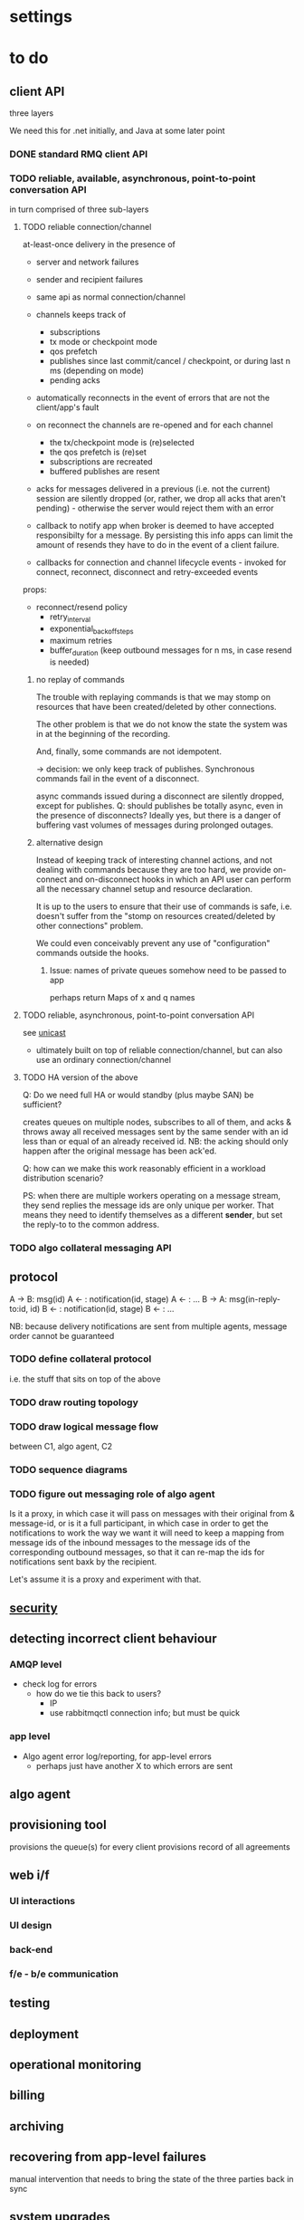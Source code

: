 * settings

#+LINK: bug https://extra.lshift.net/bugzilla/show_bug.cgi?id=
#+TODO: TODO | WAITING | DONE

* to do
** client API

three layers 

We need this for .net initially, and Java at some later point

*** DONE standard RMQ client API
*** TODO reliable, available, asynchronous, point-to-point conversation API

in turn comprised of three sub-layers

**** TODO reliable connection/channel

at-least-once delivery in the presence of
- server and network failures
- sender and recipient failures 

- same api as normal connection/channel
- channels keeps track of
  - subscriptions
  - tx mode or checkpoint mode
  - qos prefetch
  - publishes since last commit/cancel / checkpoint, or during last n ms
    (depending on mode)
  - pending acks
- automatically reconnects in the event of errors that are not the
  client/app's fault
- on reconnect the channels are re-opened and for each channel
  - the tx/checkpoint mode is (re)selected
  - the qos prefetch is (re)set
  - subscriptions are recreated
  - buffered publishes are resent
- acks for messages delivered in a previous (i.e. not the current)
  session are silently dropped (or, rather, we drop all acks that
  aren't pending) - otherwise the server would reject
  them with an error
- callback to notify app when broker is deemed to have accepted
  responsibilty for a message. By persisting this info apps can limit
  the amount of resends they have to do in the event of a client
  failure.
- callbacks for connection and channel lifecycle events - invoked for
  connect, reconnect, disconnect and retry-exceeded events

props:
- reconnect/resend policy
  - retry_interval
  - exponential_backoff_steps
  - maximum retries
  - buffer_duration (keep outbound messages for n ms, in case resend
    is needed)

***** no replay of commands

The trouble with replaying commands is that we may stomp on resources
that have been created/deleted by other connections.

The other problem is that we do not know the state the system was in
at the beginning of the recording.

And, finally, some commands are not idempotent.

-> decision: we only keep track of publishes. Synchronous commands
fail in the event of a disconnect.

async commands issued during a disconnect are silently dropped, except
for publishes.
Q: should publishes be totally async, even in the presence of
  disconnects? Ideally yes, but there is a danger of buffering vast
  volumes of messages during prolonged outages.

***** alternative design

Instead of keeping track of interesting channel actions, and not
dealing with commands because they are too hard, we provide on-connect
and on-disconnect hooks in which an API user can perform all the
necessary channel setup and resource declaration.

It is up to the users to ensure that their use of commands is safe,
i.e. doesn't suffer from the "stomp on resources created/deleted by
other connections" problem.

We could even conceivably prevent any use of "configuration" commands
outside the hooks.

****** Issue: names of private queues somehow need to be passed to app
perhaps return Maps of x and q names

**** TODO reliable, asynchronous, point-to-point conversation API

see [[file:unicast.org][unicast]]

- ultimately built on top of reliable connection/channel, but can also
  use an ordinary connection/channel

**** TODO HA version of the above

Q: Do we need full HA or would standby (plus maybe SAN) be sufficient?

creates queues on multiple nodes, subscribes to all of them, and acks
& throws away all received messages sent by the same sender with an id
less than or equal of an already received id. NB: the acking should
only happen after the original message has been ack'ed.

Q: how can we make this work reasonably efficient in a workload
distribution scenario?

PS: when there are multiple workers operating on a message stream,
they send replies the message ids are only unique per worker. That
means they need to identify themselves as a different *sender*, but
set the reply-to to the common address.

*** TODO algo collateral messaging API

** protocol

A -> B: msg(id)
A <- : notification(id, stage)
A <- : ...
B -> A: msg(in-reply-to:id, id)
B <- : notification(id, stage)
B <- : ...

NB: because delivery notifications are sent from multiple agents,
  message order cannot be guaranteed

*** TODO define collateral protocol
i.e. the stuff that sits on top of the above

*** TODO draw routing topology

*** TODO draw logical message flow
between C1, algo agent, C2

*** TODO sequence diagrams

*** TODO figure out messaging role of algo agent

Is it a proxy, in which case it will pass on messages with their
original from & message-id, or is it a full participant, in which case
in order to get the notifications to work the way we want it will need
to keep a mapping from message ids of the inbound messages to the
message ids of the corresponding outbound messages, so that it can
re-map the ids for notifications sent baxk by the recipient.

Let's assume it is a proxy and experiment with that.

** [[file:security.org][security]]
** detecting incorrect client behaviour

*** AMQP level
- check log for errors
  - how do we tie this back to users?
    - IP
    - use rabbitmqctl connection info; but must be quick

*** app level
- Algo agent error log/reporting, for app-level errors
  - perhaps just have another X to which errors are sent

** algo agent
** provisioning tool
provisions the queue(s) for every client
provisions record of all agreements

** web i/f
*** UI interactions
*** UI design
*** back-end
*** f/e - b/e communication

** testing
** deployment
** operational monitoring
** billing
** archiving
** recovering from app-level failures
manual intervention that needs to bring the state of the three
parties back in sync

** system upgrades
** scaling

*** DONE get some estimates of baseline, peak, growth
1M msg per day + 3m notifications

<20% of agreements generate a margin call on any given day

biggest client: 20k, planned to rise to 100k
avg: 1k, expected to rise
500 clients

msg size: few k

** IM

* possible rabbit extensions

** DONE allow suppression of queue declaration in Subscription ([[bug:21286]])
resolution: we actually ended up removing the use of Subscription
** DONE make IBasicProperties cloneable ([[bug:21271]])
** DONE add some AmqpTcpEndpoint constructors ([[bug:21531]])
ConnectionFactory has a whole bunch of overloads on CreateConnection,
that all end up creating an AmqpTcpEndpoint. It would be useful to
have these overloads on the AmqpTcpEndpoint constructor. Ideally we
would also remove all the ConnectionFactory.CreateConnection
overloads, but they are kinda convenient, so we should just make them
use the new constructors rather than removing them.
** DONE SSL ([[bug:19356]])
** DONE MSBuild ([[bug:21220]])

for .net client, since nant scares Windows people.

Apparently msbuild can work under mono too.

It is useful to have an msbuild, rather than just the dll in the GAC,
because it allows source-level debugging in VS.


** DONE name threads ([[bug:21748]])
** TODO generic protocol constants ([[bug:21537]])
There doesn't seem to be a protocol version agnostic way of getting
hold of protocol constants, even though most of them are common across
all versions.
** TODO allow sending of custom client_properties ([[bug:21949]])
** TODO display received client_properties ([[bug:21948]])
** TODO listing of queue consumers ([[bug:21963]], [[bug:21966]])
** TODO DL{Q,E} ([[bug:20337]])

For messages that get redelivered too often. See spec of basic.deliver
for some hints. The limit & dlq name would be configured on a
per-queue basis by specifying a property at queue creation time.

The redelivery counter will need to be persistent.

NB: the advantage of DLQs over re-publishing the message to a
different exchange is that all the meta information can be preserved
in the former case whereas we'd have to create a wrapper otherwise.

OTOH, DLEs would be far more flexible...
...and we already have invented a mechanism for preserving the meta
information - namely the exchange name - for alternate exchanges.

So let's go with DLEs instead.

** ulimits ([[bug:21384]])

- #conns per second (1st derivative of connection counter)
- #concurrent connections
- #channel creations per second (1st derivative of channel counter)
- #concurrent channels
- #commands per second (first derivative of command counter)
  - perhaps further broken down by command (ditto)
- amount of inbound data per second (first derivative of data volume counter)
NB: we don't say anything about queues here. That's because queues,
and the messages in them, aren't really owned by anybody.

For the rate-based limits, we may want to allow bursts of activity.

Since these are *u*limits, perhaps we should have a process per user
to keep track of these.

Should these limits be per cluster or per host?

** stats / accounting ([[bug:21387]])

Record stats on usage of system

- per user connection and channel counters
- per connection frame and data volume counters (in & out)
- per channel command counter (inbound and outbound)
  - perhaps further broken down by command
- per queue msg counter (in & out)

channels and connections reference users, so aggregation by user is
possible

While the entities about/in which we collect stats may be transient -
like connections and queues, and even users - the stats themselves
shouldn't be.

*** design

Stats are collected by a process (per VM, or perhaps per cluster)
which receives events from just two kinds of other processes:
connections and channels. These send information about themselves on
creation, and then supply stats periodically, on hibernation and on
termination. Termination events also include the close reason. There
are also some special events being generated by channels, namely the
creation of exchanges and queues.

Events always include the pid of the generating entity (i.e. the
connection or channel), and a timestamp.

*** connection events
creation event:
- user
- address & port
- peer address & port
- vhost
periodic event:
- socket stats
- channels opened/closed

We don't collect any stats on frames. I don't think it's worth doing
so, and the outbound info is hard to come by since it's only available
in the per-channel writers.

*** channel
creation event:
- connection_pid
- user, vhost (we need this in case the channel does not have an
  associated connection, e.g. when it's been created by the direct
  Erlang client)
periodic event:
- commands in/out
- {exchange, msg_count}
- {exchange, qpid, msg_count}
- {qpid, delivered, delivered_no_ack, get, get_no_ack, ack, purged}
special event #1:
- exchange_name
- exchange_props
special event #2:
- qpid
- queue_name
- queue_props

We don't collect per-consumer stats; I don't think it's worth it.

We don't include the binding key in routing stats. That's because in
general exchanges can route by information other than the binding key.

We could record command stats per type, but I don't think that's all
that useful, and if we did one may ask why the types shouldn't be
sub-divided further, e.g. active vs passive declares, etc.

Channels monitor qpids for which they have collected stats. When the
queues die they send a periodic event and then remove the dead queue's
stats from their state. That way the number of counters remains
bounded... except for the {exchange, msg_count} counters, but that
ought not to be a problem since the number of exchanges is typically
small.

Should we split the msg counts into persistent vs non-persistent?
What should be do about tx msgs and tx acks?

We don't collect stats in queues - everything that happens to a queue
can be inferred from the data collected by channels. That does mean
though that direct interactions with the queue, e.g. from a plugin,
are not recorded.

*** alternative design

Stats could be computed from more general events. These general events
would cover all interesting activities in an AMQP broker.

The design then neatly divides into the following areas
- event generation
- event distribution/collection/recording

Some questions:
- which events are interesting?
- how do we minimise the impact on performance?
  - filters that control which events are generated
  - limit / filter what information is included in events
  - pre-aggregate events
- how should we distribute events?
  - Erlang eventing, feeding into
    - log file
    - AMQP messaging

- how do we control distribution of events?

** queue browsing
The ability to look at the messages in a queue w/o consuming them.
- doesn't need to be a snapshot
- doesn't need to be in the protocol - all the use cases we can think
  of are for troubleshooting

advantages over consume + nack:
- doesn't prevent messages from getting delivered to consumers
- no re-ordering
- light-weight - little/no state to keep
* possible rabbit bugs

** WSAETIMEDOUT error in CreateConnection ([[bug:21201]])
...when establishing lots of connections and running tight publish
loops in them.
[[http://www.tomshardware.com/forum/170046-46-wsaetimedout][Google says]] that this is probably due to the connection timing
out. Apparently there are some registry settings and possible params
to tweak...though it turns out that registry setting has been
removed. "using an asynchronous client socket" (google for it) may
help, though I suspect all that's going to happen is that the error
gets reported asynchronously.

** exception indicating missing inbound heartbeat in .net client ([[bug:21203]])
This happens when the client is sending a lot of messages. One reason
this may happen is if the mainloop doesn't get enough cycles.
I tried increasing the Mainloop thread priority, but that didn't make
a difference.
Running the same test on a faster machine (quad core, rather than a VM
on some old dual core), made the problem go awway :(

** DONE when rabbit is very busy, rabbitmqctl can time out ([[bug:21202]])
with a {badrpc,timeout}

* resolved

** persistent vs non-persistent

With persistence we can shorten the duration for which a producer
needs to hang on to a message for GD - rather than having to wait
until the ultimate consumer confirms receipt, the producer just needs
to ensure it waits long enough for the message to get written to disk
by the broker.

** one user vs several

several, since it makes it easier to disable access. Also, if we only
had one username/password then if that gets compromised, potentially
allowing anybody to access the system, we'd have to ask all clients to
change their creds. Plus if we ever do add some more stats/accounting
functionality to rabbit then keying some of it on the user makes sense.

** number of queues per logical client

one - at the messaging level there is no distinction between requests,
replies and notifications.


* tasks
** protocol
*** HA layer
** refine security analysis
Aaron to get Mark to look at current doc and then see whether he needs
any help
** monitoring (rabbit and other)
Aaron to send Mark's current doc to Matthias for review
** deployment (rabbit and other)
Aaron to send Mark's current doc to Matthias for review
** algo dev infrastructure
** rabbit bugs and extensions
